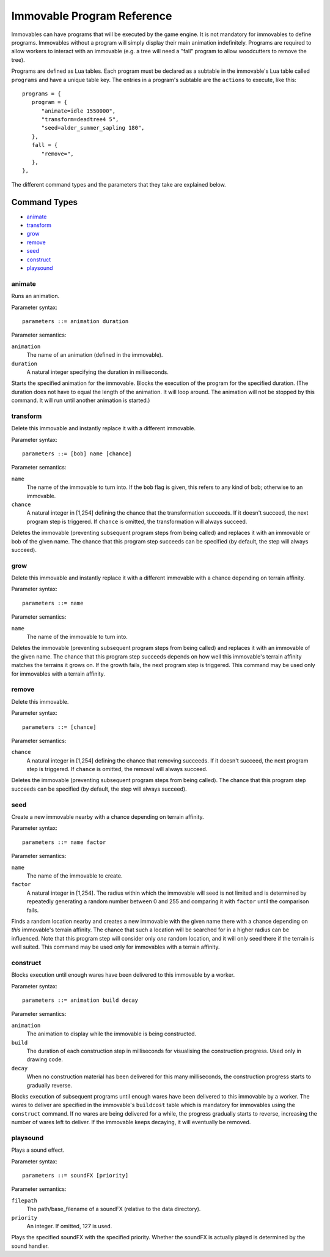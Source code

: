 .. _immovable_programs:

Immovable Program Reference
===========================
Immovables can have programs that will be executed by the game engine. It is not mandatory for immovables to define programs. Immovables without a program will simply display their main animation indefinitely. Programs are required to allow workers to interact with an immovable (e.g. a tree will need a "fall" program to allow woodcutters to remove the tree).

Programs are defined as Lua tables. Each program must be declared as a subtable in the immovable's Lua table called ``programs`` and have a unique table key. The entries in a program's subtable are the ``actions`` to execute, like this::

   programs = {
      program = {
         "animate=idle 1550000",
         "transform=deadtree4 5",
         "seed=alder_summer_sapling 180",
      },
      fall = {
         "remove=",
      },
   },

The different command types and the parameters that they take are explained below.

.. highlight:: default

Command Types
^^^^^^^^^^^^^
- `animate`_
- `transform`_
- `grow`_
- `remove`_
- `seed`_
- `construct`_
- `playsound`_


animate
-------
Runs an animation.

Parameter syntax::

  parameters ::= animation duration

Parameter semantics:

``animation``
    The name of an animation (defined in the immovable).
``duration``
    A natural integer specifying the duration in milliseconds.

Starts the specified animation for the immovable. Blocks the execution of the program for the specified duration. (The duration does not have to equal the length of the animation. It will loop around. The animation will not be stopped by this command. It will run until another animation is started.)

transform
---------
Delete this immovable and instantly replace it with a different immovable.

Parameter syntax::

  parameters ::= [bob] name [chance]

Parameter semantics:

``name``
    The name of the immovable to turn into. If the ``bob`` flag is given, this refers to any kind of bob; otherwise to an immovable.
``chance``
    A natural integer in [1,254] defining the chance that the transformation succeeds. If it doesn't succeed, the next program step is triggered. If ``chance`` is omitted, the transformation will always succeed.

Deletes the immovable (preventing subsequent program steps from being called) and replaces it with an immovable or bob of the given name. The chance that this program step succeeds can be specified (by default, the step will always succeed).

grow
----
Delete this immovable and instantly replace it with a different immovable with a chance depending on terrain affinity.

Parameter syntax::

  parameters ::= name

Parameter semantics:

``name``
    The name of the immovable to turn into.

Deletes the immovable (preventing subsequent program steps from being called) and replaces it with an immovable of the given name. The chance that this program step succeeds depends on how well this immovable's terrain affinity matches the terrains it grows on. If the growth fails, the next program step is triggered. This command may be used only for immovables with a terrain affinity.

remove
------
Delete this immovable.

Parameter syntax::

  parameters ::= [chance]

Parameter semantics:

``chance``
    A natural integer in [1,254] defining the chance that removing succeeds. If it doesn't succeed, the next program step is triggered. If ``chance`` is omitted, the removal will always succeed.

Deletes the immovable (preventing subsequent program steps from being called). The chance that this program step succeeds can be specified (by default, the step will always succeed).

seed
----
Create a new immovable nearby with a chance depending on terrain affinity.

Parameter syntax::

  parameters ::= name factor

Parameter semantics:

``name``
    The name of the immovable to create.
``factor``
    A natural integer in [1,254]. The radius within which the immovable will seed is not limited and is determined by repeatedly generating a random number between 0 and 255 and comparing it with ``factor`` until the comparison fails.

Finds a random location nearby and creates a new immovable with the given name there with a chance depending on *this* immovable's terrain affinity. The chance that such a location will be searched for in a higher radius can be influenced. Note that this program step will consider only *one* random location, and it will only seed there if the terrain is well suited. This command may be used only for immovables with a terrain affinity.

construct
---------
Blocks execution until enough wares have been delivered to this immovable by a worker.

Parameter syntax::

  parameters ::= animation build decay

Parameter semantics:

``animation``
    The animation to display while the immovable is being constructed.
``build``
    The duration of each construction step in milliseconds for visualising the construction progress. Used only in drawing code.
``decay``
    When no construction material has been delivered for this many milliseconds, the construction progress starts to gradually reverse.

Blocks execution of subsequent programs until enough wares have been delivered to this immovable by a worker. The wares to deliver are specified in the immovable's ``buildcost`` table which is mandatory for immovables using the ``construct`` command. If no wares are being delivered for a while, the progress gradually starts to reverse, increasing the number of wares left to deliver. If the immovable keeps decaying, it will eventually be removed.

playsound
---------
Plays a sound effect.

Parameter syntax::

  parameters ::= soundFX [priority]

Parameter semantics:

``filepath``
    The path/base_filename of a soundFX (relative to the data directory).
``priority``
    An integer. If omitted, 127 is used.

Plays the specified soundFX with the specified priority. Whether the soundFX is actually played is determined by the sound handler.
